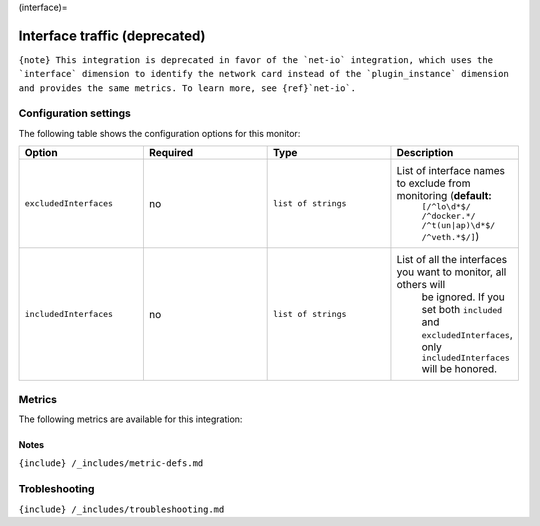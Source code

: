 (interface)=

Interface traffic (deprecated)
==============================

.. raw:: html

   <meta name="description" content="Use this Splunk Observability Cloud integration for the interface monitor. See benefits, install, configuration, and metrics">

:literal:`{note} This integration is deprecated in favor of the \`net-io\` integration, which uses the \`interface\` dimension to identify the network card instead of the \`plugin_instance\` dimension and provides the same metrics. To learn more, see {ref}`net-io\`.`

Configuration settings
----------------------

The following table shows the configuration options for this monitor:

.. list-table::
   :widths: 18 18 18 18
   :header-rows: 1

   - 

      - Option
      - Required
      - Type
      - Description
   - 

      - ``excludedInterfaces``
      - no
      - ``list of strings``
      - List of interface names to exclude from monitoring (**default:**
         ``[/^lo\d*$/ /^docker.*/ /^t(un|ap)\d*$/ /^veth.*$/]``)
   - 

      - ``includedInterfaces``
      - no
      - ``list of strings``
      - List of all the interfaces you want to monitor, all others will
         be ignored. If you set both ``included`` and
         ``excludedInterfaces``, only ``includedInterfaces`` will be
         honored.

Metrics
-------

The following metrics are available for this integration:

.. container:: metrics-yaml

Notes
~~~~~

``{include} /_includes/metric-defs.md``

Trobleshooting
--------------

``{include} /_includes/troubleshooting.md``

